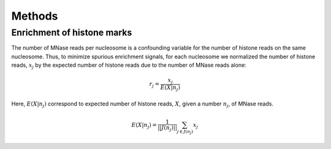 .. methods::

Methods
=======

Enrichment of histone marks
---------------------------

The number of MNase reads per nucleosome is a confounding variable for the number of histone reads on the same nucleosome. Thus, to minimize spurious enrichment signals, for each nucleosome we normalized the number of histone reads, :math:`x_j` by the expected number of histone reads due to the number of MNase reads alone:

.. math::

   r_j = \frac{ x_j } { E(X|n_j)}

Here, :math:`E(X|n_j)` correspond to expected number of histone reads, :math:`X`, given a number :math:`n_j`, of MNase reads. 

.. math::

   E(X|n_j) = \frac{1}{||J(n_j)||} \sum_{j \in J(n_j)} x_j
